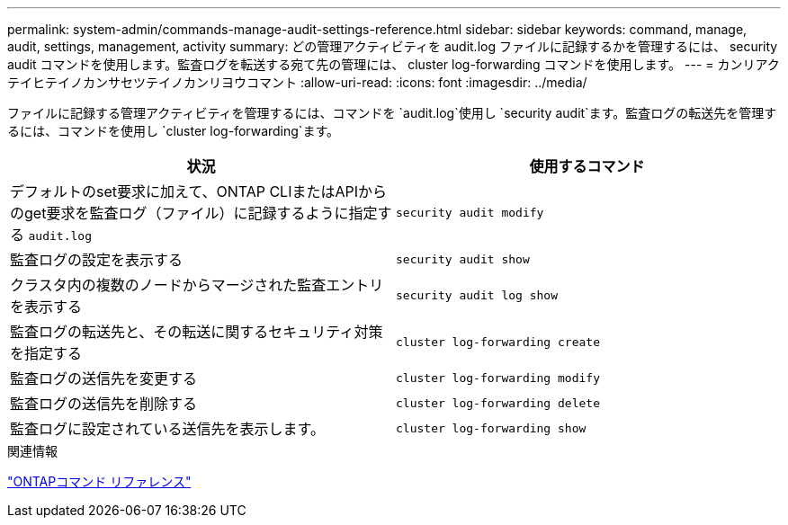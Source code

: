 ---
permalink: system-admin/commands-manage-audit-settings-reference.html 
sidebar: sidebar 
keywords: command, manage, audit, settings, management, activity 
summary: どの管理アクティビティを audit.log ファイルに記録するかを管理するには、 security audit コマンドを使用します。監査ログを転送する宛て先の管理には、 cluster log-forwarding コマンドを使用します。 
---
= カンリアクテイヒテイノカンサセツテイノカンリヨウコマント
:allow-uri-read: 
:icons: font
:imagesdir: ../media/


[role="lead"]
ファイルに記録する管理アクティビティを管理するには、コマンドを `audit.log`使用し `security audit`ます。監査ログの転送先を管理するには、コマンドを使用し `cluster log-forwarding`ます。

|===
| 状況 | 使用するコマンド 


 a| 
デフォルトのset要求に加えて、ONTAP CLIまたはAPIからのget要求を監査ログ（ファイル）に記録するように指定する `audit.log`
 a| 
`security audit modify`



 a| 
監査ログの設定を表示する
 a| 
`security audit show`



 a| 
クラスタ内の複数のノードからマージされた監査エントリを表示する
 a| 
`security audit log show`



 a| 
監査ログの転送先と、その転送に関するセキュリティ対策を指定する
 a| 
`cluster log-forwarding create`



 a| 
監査ログの送信先を変更する
 a| 
`cluster log-forwarding modify`



 a| 
監査ログの送信先を削除する
 a| 
`cluster log-forwarding delete`



 a| 
監査ログに設定されている送信先を表示します。
 a| 
`cluster log-forwarding show`

|===
.関連情報
link:../concepts/manual-pages.html["ONTAPコマンド リファレンス"]
